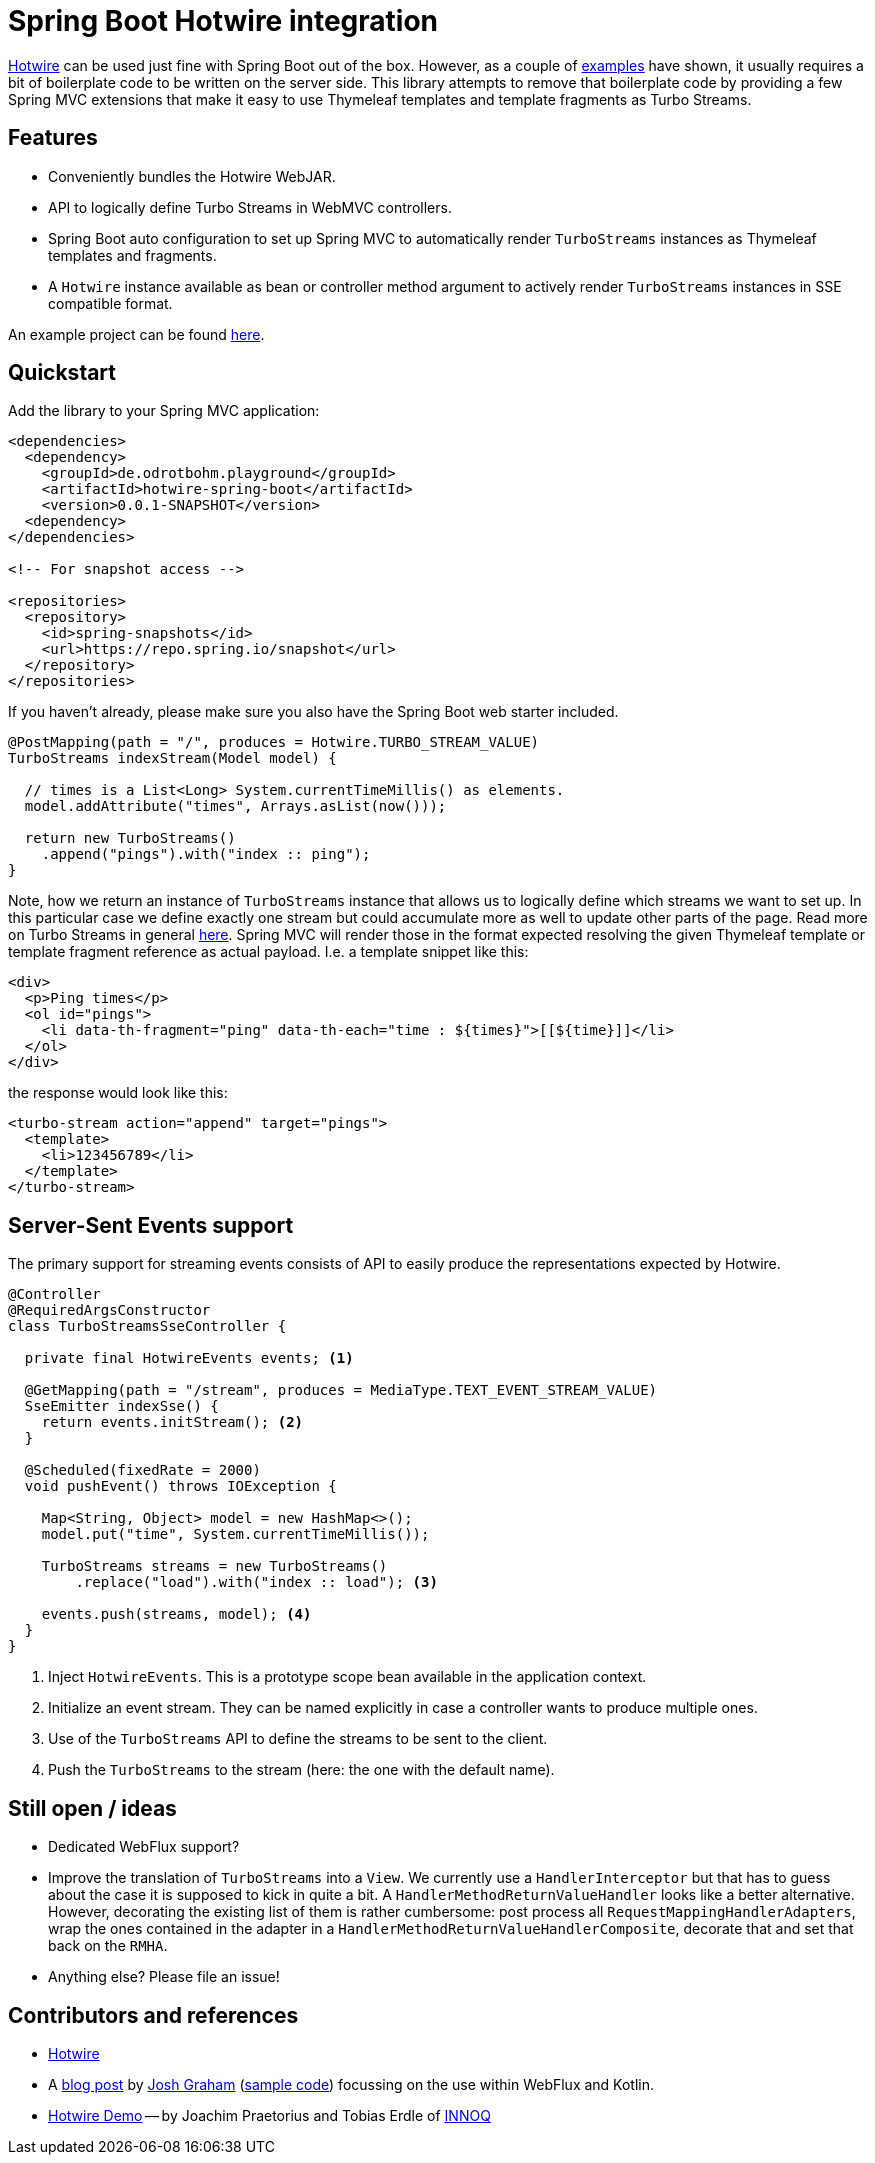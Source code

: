 = Spring Boot Hotwire integration

https://hotwire.dev/[Hotwire] can be used just fine with Spring Boot out of the box.
However, as a couple of <<references, examples>> have shown, it usually requires a bit of boilerplate code to be written on the server side.
This library attempts to remove that boilerplate code by providing a few Spring MVC extensions that make it easy to use Thymeleaf templates and template fragments as Turbo Streams.

[[features]]
== Features

* Conveniently bundles the Hotwire WebJAR.
* API to logically define Turbo Streams in WebMVC controllers.
* Spring Boot auto configuration to set up Spring MVC to automatically render `TurboStreams` instances as Thymeleaf templates and fragments.
* A `Hotwire` instance available as bean or controller method argument to actively render `TurboStreams` instances in SSE compatible format.

An example project can be found link:hotwire-spring-boot-examples/hotwire-spring-boot-example-webmvc[here].

[[quickstart]]
== Quickstart

Add the library to your Spring MVC application:

[source, xml]
----
<dependencies>
  <dependency>
    <groupId>de.odrotbohm.playground</groupId>
    <artifactId>hotwire-spring-boot</artifactId>
    <version>0.0.1-SNAPSHOT</version>
  <dependency>
</dependencies>

<!-- For snapshot access -->

<repositories>
  <repository>
    <id>spring-snapshots</id>
    <url>https://repo.spring.io/snapshot</url>
  </repository>
</repositories>
----

If you haven't already, please make sure you also have the Spring Boot web starter included.

[source, java]
----
@PostMapping(path = "/", produces = Hotwire.TURBO_STREAM_VALUE)
TurboStreams indexStream(Model model) {

  // times is a List<Long> System.currentTimeMillis() as elements.
  model.addAttribute("times", Arrays.asList(now()));

  return new TurboStreams()
    .append("pings").with("index :: ping");
}
----

Note, how we return an instance of `TurboStreams` instance that allows us to logically define which streams we want to set up.
In this particular case we define exactly one stream but could accumulate more as well to update other parts of the page.
Read more on Turbo Streams in general https://turbo.hotwire.dev/handbook/streams[here].
Spring MVC will render those in the format expected resolving the given Thymeleaf template or template fragment reference as actual payload.
I.e. a template snippet like this:

[source, html]
----
<div>
  <p>Ping times</p>
  <ol id="pings">
    <li data-th-fragment="ping" data-th-each="time : ${times}">[[${time}]]</li>
  </ol>
</div>
----

the response would look like this:

[source, xml]
----
<turbo-stream action="append" target="pings">
  <template>
    <li>123456789</li>
  </template>
</turbo-stream>
----

[[sse-websocket]]
== Server-Sent Events support

The primary support for streaming events consists of API to easily produce the representations expected by Hotwire.

[source, java]
----
@Controller
@RequiredArgsConstructor
class TurboStreamsSseController {

  private final HotwireEvents events; <1>

  @GetMapping(path = "/stream", produces = MediaType.TEXT_EVENT_STREAM_VALUE)
  SseEmitter indexSse() {
    return events.initStream(); <2>
  }

  @Scheduled(fixedRate = 2000)
  void pushEvent() throws IOException {

    Map<String, Object> model = new HashMap<>();
    model.put("time", System.currentTimeMillis());

    TurboStreams streams = new TurboStreams()
        .replace("load").with("index :: load"); <3>

    events.push(streams, model); <4>
  }
}
----
<1> Inject `HotwireEvents`. This is a prototype scope bean available in the application context.
<2> Initialize an event stream.
They can be named explicitly in case a controller wants to produce multiple ones. 
<3> Use of the `TurboStreams` API to define the streams to be sent to the client.
<4> Push the `TurboStreams` to the stream (here: the one with the default name).

[[ideas]]
== Still open / ideas

* Dedicated WebFlux support?
* Improve the translation of `TurboStreams` into a `View`.
We currently use a `HandlerInterceptor` but that has to guess about the case it is supposed to kick in quite a bit.
A `HandlerMethodReturnValueHandler` looks like a better alternative.
However, decorating the existing list of them is rather cumbersome: post process all `RequestMappingHandlerAdapters`, wrap the ones contained in the adapter in a `HandlerMethodReturnValueHandlerComposite`, decorate that and set that back on the `RMHA`.
* Anything else? Please file an issue!

[[references]]
== Contributors and references

* https://hotwire.dev/[Hotwire]
* A https://delitescere.medium.com/hotwire-html-over-the-wire-2c733487268c[blog post] by https://twitter.com/delitescere[Josh Graham] (https://github.com/delitescere/hotwire-samples[sample code]) focussing on the use within WebFlux and Kotlin. 
* https://github.com/innoq/hotwire-demo[Hotwire Demo] -- by Joachim Praetorius and Tobias Erdle of https://www.innoq.com/en/[INNOQ]

